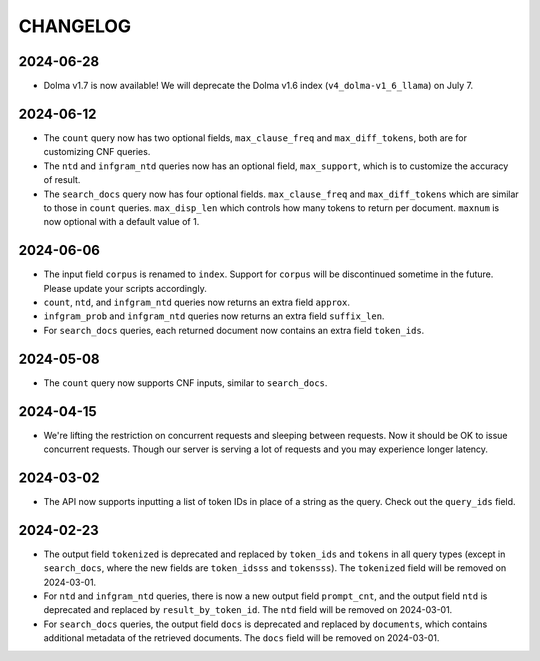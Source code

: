 CHANGELOG
=========

2024-06-28
----------

* Dolma v1.7 is now available! We will deprecate the Dolma v1.6 index (``v4_dolma-v1_6_llama``) on July 7.

2024-06-12
----------

* The ``count`` query now has two optional fields, ``max_clause_freq`` and ``max_diff_tokens``, both are for customizing CNF queries.
* The ``ntd`` and ``infgram_ntd`` queries now has an optional field, ``max_support``, which is to customize the accuracy of result.
* The ``search_docs`` query now has four optional fields. ``max_clause_freq`` and ``max_diff_tokens`` which are similar to those in ``count`` queries. ``max_disp_len`` which controls how many tokens to return per document. ``maxnum`` is now optional with a default value of 1.

2024-06-06
----------

* The input field ``corpus`` is renamed to ``index``. Support for ``corpus`` will be discontinued sometime in the future. Please update your scripts accordingly.
* ``count``, ``ntd``, and ``infgram_ntd`` queries now returns an extra field ``approx``.
* ``infgram_prob`` and ``infgram_ntd`` queries now returns an extra field ``suffix_len``.
* For ``search_docs`` queries, each returned document now contains an extra field ``token_ids``.

2024-05-08
----------

* The ``count`` query now supports CNF inputs, similar to ``search_docs``.

2024-04-15
----------

* We're lifting the restriction on concurrent requests and sleeping between requests. Now it should be OK to issue concurrent requests. Though our server is serving a lot of requests and you may experience longer latency.

2024-03-02
----------

* The API now supports inputting a list of token IDs in place of a string as the query. Check out the ``query_ids`` field.

2024-02-23
----------

* The output field ``tokenized`` is deprecated and replaced by ``token_ids`` and ``tokens`` in all query types (except in ``search_docs``, where the new fields are ``token_idsss`` and ``tokensss``). The ``tokenized`` field will be removed on 2024-03-01.
* For ``ntd`` and ``infgram_ntd`` queries, there is now a new output field ``prompt_cnt``, and the output field ``ntd`` is deprecated and replaced by ``result_by_token_id``. The ``ntd`` field will be removed on 2024-03-01.
* For ``search_docs`` queries, the output field ``docs`` is deprecated and replaced by ``documents``, which contains additional metadata of the retrieved documents. The ``docs`` field will be removed on 2024-03-01.
